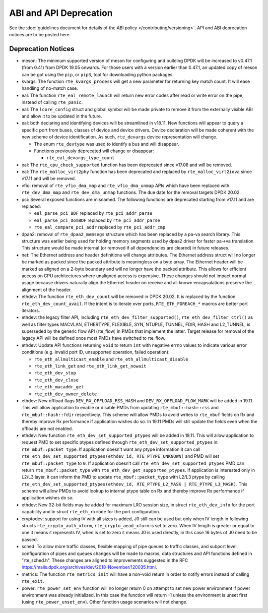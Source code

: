 ..  SPDX-License-Identifier: BSD-3-Clause
    Copyright 2018 The DPDK contributors

ABI and API Deprecation
=======================

See the :doc:`guidelines document for details of the ABI policy </contributing/versioning>`.
API and ABI deprecation notices are to be posted here.


Deprecation Notices
-------------------

* meson: The minimum supported version of meson for configuring and building
  DPDK will be increased to v0.47.1 (from 0.41) from DPDK 19.05 onwards. For
  those users with a version earlier than 0.47.1, an updated copy of meson
  can be got using the ``pip``, or ``pip3``, tool for downloading python
  packages.

* kvargs: The function ``rte_kvargs_process`` will get a new parameter
  for returning key match count. It will ease handling of no-match case.

* eal: The function ``rte_eal_remote_launch`` will return new error codes
  after read or write error on the pipe, instead of calling ``rte_panic``.

* eal: The ``lcore_config`` struct and global symbol will be made private to
  remove it from the externally visible ABI and allow it to be updated in the
  future.

* eal: both declaring and identifying devices will be streamlined in v18.11.
  New functions will appear to query a specific port from buses, classes of
  device and device drivers. Device declaration will be made coherent with the
  new scheme of device identification.
  As such, ``rte_devargs`` device representation will change.

  - The enum ``rte_devtype`` was used to identify a bus and will disappear.
  - Functions previously deprecated will change or disappear:

    + ``rte_eal_devargs_type_count``

* eal: The ``rte_cpu_check_supported`` function has been deprecated since
  v17.08 and will be removed.

* eal: The ``rte_malloc_virt2phy`` function has been deprecated and replaced
  by ``rte_malloc_virt2iova`` since v17.11 and will be removed.

* vfio: removal of ``rte_vfio_dma_map`` and ``rte_vfio_dma_unmap`` APIs which
  have been replaced with ``rte_dev_dma_map`` and ``rte_dev_dma_unmap``
  functions.  The due date for the removal targets DPDK 20.02.

* pci: Several exposed functions are misnamed.
  The following functions are deprecated starting from v17.11 and are replaced:

  - ``eal_parse_pci_BDF`` replaced by ``rte_pci_addr_parse``
  - ``eal_parse_pci_DomBDF`` replaced by ``rte_pci_addr_parse``
  - ``rte_eal_compare_pci_addr`` replaced by ``rte_pci_addr_cmp``

* dpaa2: removal of ``rte_dpaa2_memsegs`` structure which has been replaced
  by a pa-va search library. This structure was earlier being used for holding
  memory segments used by dpaa2 driver for faster pa->va translation. This
  structure would be made internal (or removed if all dependencies are cleared)
  in future releases.

* net: The Ethernet address and header definitions will change
  attributes. The Ethernet address struct will no longer be marked as
  packed since the packed attribute is meaningless on a byte
  array. The Ethernet header will be marked as aligned on a 2-byte
  boundary and will no longer have the packed attribute. This allows
  for efficient access on CPU architectures where unaligned access is
  expensive. These changes should not impact normal usage because drivers
  naturally align the Ethernet header on receive and all known
  encapsulations preserve the alignment of the header.

* ethdev: The function ``rte_eth_dev_count`` will be removed in DPDK 20.02.
  It is replaced by the function ``rte_eth_dev_count_avail``.
  If the intent is to iterate over ports, ``RTE_ETH_FOREACH_*`` macros
  are better port iterators.

* ethdev: the legacy filter API, including
  ``rte_eth_dev_filter_supported()``, ``rte_eth_dev_filter_ctrl()`` as well
  as filter types MACVLAN, ETHERTYPE, FLEXIBLE, SYN, NTUPLE, TUNNEL, FDIR,
  HASH and L2_TUNNEL, is superseded by the generic flow API (rte_flow) in
  PMDs that implement the latter.
  Target release for removal of the legacy API will be defined once most
  PMDs have switched to rte_flow.

* ethdev: Update API functions returning ``void`` to return ``int`` with
  negative errno values to indicate various error conditions (e.g.
  invalid port ID, unsupported operation, failed operation):

  - ``rte_eth_allmulticast_enable`` and ``rte_eth_allmulticast_disable``
  - ``rte_eth_link_get`` and ``rte_eth_link_get_nowait``
  - ``rte_eth_dev_stop``
  - ``rte_eth_dev_close``
  - ``rte_eth_macaddr_get``
  - ``rte_eth_dev_owner_delete``

* ethdev: New offload flags ``DEV_RX_OFFLOAD_RSS_HASH`` and
  ``DEV_RX_OFFLOAD_FLOW_MARK`` will be added in 19.11.
  This will allow application to enable or disable PMDs from updating
  ``rte_mbuf::hash::rss`` and ``rte_mbuf::hash::fdir`` respectively.
  This scheme will allow PMDs to avoid writes to ``rte_mbuf`` fields on Rx and
  thereby improve Rx performance if application wishes do so.
  In 19.11 PMDs will still update the fields even when the offloads are not
  enabled.

* ethdev: New function ``rte_eth_dev_set_supported_ptypes`` will be added in
  19.11.
  This will allow application to request PMD to set specific ptypes defined
  through ``rte_eth_dev_set_supported_ptypes`` in ``rte_mbuf::packet_type``.
  If application doesn't want any ptype information it can call
  ``rte_eth_dev_set_supported_ptypes(ethdev_id, RTE_PTYPE_UNKNOWN)`` and PMD
  will set ``rte_mbuf::packet_type`` to ``0``.
  If application doesn't call ``rte_eth_dev_set_supported_ptypes`` PMD can
  return ``rte_mbuf::packet_type`` with ``rte_eth_dev_get_supported_ptypes``.
  If application is interested only in L2/L3 layer, it can inform the PMD
  to update ``rte_mbuf::packet_type`` with L2/L3 ptype by calling
  ``rte_eth_dev_set_supported_ptypes(ethdev_id, RTE_PTYPE_L2_MASK | RTE_PTYPE_L3_MASK)``.
  This scheme will allow PMDs to avoid lookup to internal ptype table on Rx and
  thereby improve Rx performance if application wishes do so.

* ethdev: New 32-bit fields may be added for maximum LRO session size, in
  struct ``rte_eth_dev_info`` for the port capability and in struct
  ``rte_eth_rxmode`` for the port configuration.

* cryptodev: support for using IV with all sizes is added, J0 still can
  be used but only when IV length in following structs ``rte_crypto_auth_xform``,
  ``rte_crypto_aead_xform`` is set to zero. When IV length is greater or equal
  to one it means it represents IV, when is set to zero it means J0 is used
  directly, in this case 16 bytes of J0 need to be passed.

* sched: To allow more traffic classes, flexible mapping of pipe queues to
  traffic classes, and subport level configuration of pipes and queues
  changes will be made to macros, data structures and API functions defined
  in "rte_sched.h". These changes are aligned to improvements suggested in the
  RFC https://mails.dpdk.org/archives/dev/2018-November/120035.html.

* metrics: The function ``rte_metrics_init`` will have a non-void return
  in order to notify errors instead of calling ``rte_exit``.

* power: ``rte_power_set_env`` function will no longer return 0 on attempt
  to set new power environment if power environment was already initialized.
  In this case the function will return -1 unless the environment is unset first
  (using ``rte_power_unset_env``). Other function usage scenarios will not change.
